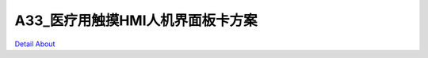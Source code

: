 A33_医疗用触摸HMI人机界面板卡方案 
================================

.. image:: ./A33_HMI_P02_V20_规格书.png

.. image:: ./A33_HMI_P02_V20_TOP1.JPG

.. image:: ./A33_HMI_P02_V20_TOP2.JPG

.. image:: ./A33_HMI_P02_V20_BOTT1.JPG

.. image:: ./A33_HMI_P02_V20_BOTT2.JPG

`Detail About <https://allwinwaydocs.readthedocs.io/zh-cn/latest/about.html#about>`_